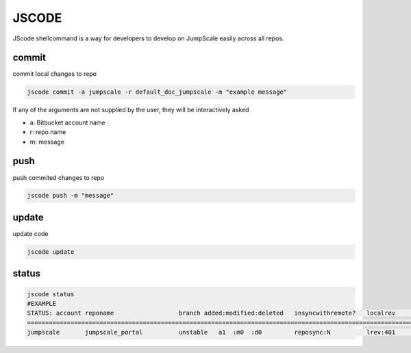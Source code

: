 

JSCODE
******


JScode shellcommand is a way for developers to develop on JumpScale easily across all repos.


commit
======

commit local changes to repo



.. code-block:: python

  jscode commit -a jumpscale -r default_doc_jumpscale -m "example message"

If any of the arguments are not supplied by the user, they will be interactively asked

* a: Bitbucket account name
* r: repo name
* m: message



push
====

push commited changes to repo



.. code-block:: python

  jscode push -m "message"



update
======

update code



.. code-block:: python

  jscode update




status
======





.. code-block:: python

  jscode status
  #EXAMPLE
  STATUS: account reponame                  branch added:modified:deleted   insyncwithremote?   localrev       remoterev
  ============================================================================================================================
  jumpscale       jumpscale_portal          unstable   a1  :m0  :d0         reposync:N          lrev:401       rrev:406

